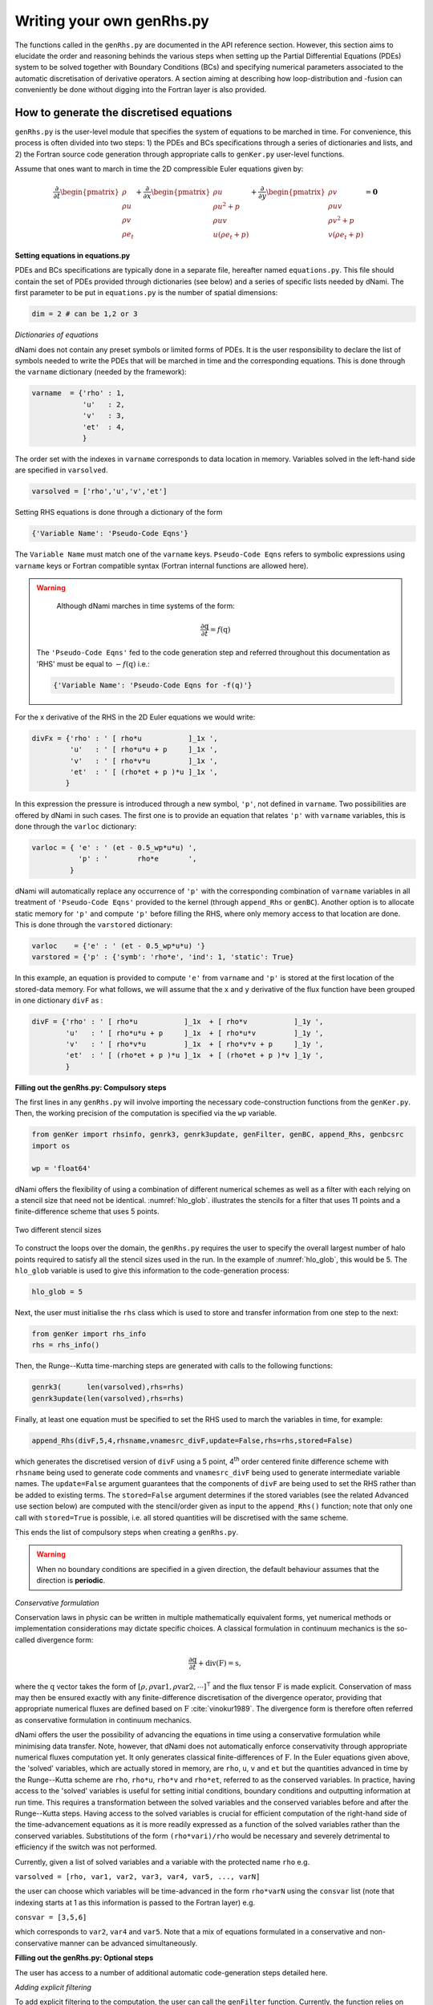 Writing your own genRhs.py
***************************

The functions called in the ``genRhs.py`` are documented in the API reference section. However, this section aims to elucidate the order and reasoning behinds the various steps when setting up the Partial Differential Equations (PDEs) system to be solved together with Boundary Conditions (BCs) and specifying numerical parameters associated to the automatic discretisation of derivative operators. A section aiming at describing how loop-distribution and -fusion can conveniently be done without digging into the Fortran layer is also provided.

How to generate the discretised equations
########################################################

``genRhs.py`` is the user-level module that specifies the system of equations to be marched in time. For convenience, this process is often divided into two steps: 1) the PDEs and BCs specifications through a series of dictionaries and lists, and 2) the Fortran source code generation through appropriate calls to ``genKer.py`` user-level functions.

Assume that ones want to march in time the 2D compressible Euler equations given by:

.. math::

   \dfrac{\partial }{\partial t} \begin{pmatrix} \rho  \\ \rho u \\ \rho v  \\ \rho e_t \end{pmatrix}  + \dfrac{\partial }{\partial x} \begin{pmatrix} \rho u   \\ \rho u^2 + p \\ \rho u v    \\ u ( \rho e_t + p) \end{pmatrix}  + \dfrac{\partial }{\partial y} \begin{pmatrix} \rho v   \\ \rho u v \\ \rho v^2 + p    \\ v ( \rho e_t + p) \end{pmatrix} = \mathbf{0}

**Setting equations in equations.py**
 
PDEs and BCs specifications are typically done in a separate file, hereafter named ``equations.py``. This file should contain the set of PDEs provided through dictionaries (see below) and a series of specific lists needed by dNami. The first parameter to be put in ``equations.py`` is the number of spatial dimensions:

.. code-block:: python

			dim = 2 # can be 1,2 or 3

*Dictionaries of equations*

dNami does not contain any preset symbols or limited forms of PDEs. It is the user responsibility to declare the list of symbols needed to write the PDEs that will be marched in time and the corresponding equations. This is done through the ``varname`` dictionary (needed by the framework):

.. code-block:: python

	varname  = {'rho' : 1,
		    'u'   : 2,
		    'v'   : 3,
		    'et'  : 4, 
		    }

The order set with the indexes in ``varname`` corresponds to data location in memory. Variables solved in the left-hand side are specified in ``varsolved``.

.. code-block:: python

	varsolved = ['rho','u','v','et']

Setting RHS equations is done through a dictionary of the form 

.. code-block:: python

	{'Variable Name': 'Pseudo-Code Eqns'}

The ``Variable Name`` must match one of the ``varname`` keys. ``Pseudo-Code Eqns`` refers to symbolic expressions using ``varname`` keys or Fortran compatible syntax (Fortran internal functions are allowed here). 

.. warning::

	Although dNami marches in time systems of the form:

	.. math::

   		\dfrac{\partial \textbf{q} }{\partial t} = f\left( \textbf{q} \right)

    The ``'Pseudo-Code Eqns'`` fed to the code generation step and referred throughout this documentation as 'RHS' must be equal to :math:`-f(\textbf{q})` i.e.: 

    .. code-block:: python

        {'Variable Name': 'Pseudo-Code Eqns for -f(q)'}



For the x derivative of the RHS in the 2D Euler equations we would write:

.. code-block:: python
	
	divFx = {'rho' : ' [ rho*u           ]_1x ', 
    		 'u'   : ' [ rho*u*u + p     ]_1x ', 
    		 'v'   : ' [ rho*v*u         ]_1x ', 
    		 'et'  : ' [ (rho*et + p )*u ]_1x ', 
                }

In this expression the pressure is introduced through a new symbol, ``'p'``, not defined in ``varname``. Two possibilities are offered by dNami in such cases. The first one is to provide an equation that relates ``'p'`` with ``varname`` variables, this is done through the ``varloc`` dictionary:

.. code-block:: python

        varloc = { 'e' : ' (et - 0.5_wp*u*u) ',                        
                   'p' : '       rho*e       ',                        
                 }

dNami will automatically replace any occurrence of ``'p'`` with the corresponding combination of ``varname`` variables in all treatment of ``'Pseudo-Code Eqns'`` provided to the kernel (through ``append_Rhs`` or ``genBC``).
Another option is to allocate static memory for ``'p'`` and compute ``'p'`` before filling the RHS, where only memory access to that location are done. This is done through the ``varstored`` dictionary:

.. code-block:: python
	
	varloc    = {'e' : ' (et - 0.5_wp*u*u) '}                      
	varstored = {'p' : {'symb': 'rho*e', 'ind': 1, 'static': True}

In this example, an equation is provided to compute ``'e'`` from ``varname`` and ``'p'`` is stored at the first location of the stored-data memory. For what follows, we will assume that the ``x`` and ``y`` derivative of the flux function have been grouped in one dictionary ``divF`` as :

.. code-block:: python
	
	divF = {'rho' : ' [ rho*u           ]_1x  + [ rho*v           ]_1y ', 
    		'u'   : ' [ rho*u*u + p     ]_1x  + [ rho*u*v         ]_1y ', 
    		'v'   : ' [ rho*v*u         ]_1x  + [ rho*v*v + p     ]_1y ', 
    		'et'  : ' [ (rho*et + p )*u ]_1x  + [ (rho*et + p )*v ]_1y ', 
                }

**Filling out the genRhs.py: Compulsory steps**

The first lines in any ``genRhs.py`` will involve importing the necessary code-construction functions from the ``genKer.py``. Then, the working precision of the computation is specified via the ``wp`` variable.  

.. code-block:: python

        from genKer import rhsinfo, genrk3, genrk3update, genFilter, genBC, append_Rhs, genbcsrc
        import os 
        
        wp = 'float64'

dNami offers the flexibility of using a combination of different numerical schemes as well as a filter with each relying on a stencil size that need not be identical. :numref:`hlo_glob`. illustrates the stencils for a filter that uses 11 points and a finite-difference scheme that uses 5 points. 

.. _hlo_glob: 
.. figure:: img/halo_glob.png
   :width: 70%
   :align: center

   Two different stencil sizes 

To construct the loops over the domain, the ``genRhs.py`` requires the user to specify the overall largest number of halo points required to satisfy all the stencil sizes used in the run. In the example of :numref:`hlo_glob`, this would be 5. The ``hlo_glob`` variable is used to give this information to the code-generation process:

.. code-block:: python

        hlo_glob = 5

Next, the user must initialise the ``rhs`` class which is used to store and transfer information from one step to the next: 

.. code-block:: python

    from genKer import rhs_info    
    rhs = rhs_info()

Then, the Runge--Kutta time-marching steps are generated with calls to the following functions:

.. code-block:: python

    genrk3(      len(varsolved),rhs=rhs) 
    genrk3update(len(varsolved),rhs=rhs)

Finally, at least one equation must be specified to set the RHS used to march the variables in time, for example:

.. code-block:: python

	append_Rhs(divF,5,4,rhsname,vnamesrc_divF,update=False,rhs=rhs,stored=False)

which generates the discretised version of ``divF`` using a 5 point, 4\ :sup:`th` order centered finite difference scheme with ``rhsname`` being used to generate code comments and ``vnamesrc_divF`` being used to generate intermediate variable names. The ``update=False`` argument guarantees that the components of ``divF`` are being used to set the RHS rather than be added to existing terms. The ``stored=False`` argument determines if the stored variables (see the related Advanced use section below) are computed with the stencil/order given as input to the ``append_Rhs()`` function; note that only one call with ``stored=True`` is possible, i.e. all stored quantities will be discretised with the same scheme. 

This ends the list of compulsory steps when creating a ``genRhs.py``. 

.. warning::

    When no boundary conditions are specified in a given direction, the default behaviour assumes that the direction is **periodic**. 
        
*Conservative formulation*

Conservation laws in physic can be written in multiple mathematically equivalent forms, yet numerical methods or implementation considerations may dictate specific choices. A classical formulation in continuum mechanics is the so-called divergence form:

.. math::
    \dfrac{\partial \textbf{q}}{\partial t} + \textbf{div} \left( \textbf{F} \right) = \textbf{s}, 

where the :math:`\textbf{q}` vector takes the form of :math:`\left[ \rho, \rho \mathrm{var1}, \rho \mathrm{var2},\cdots\right]^{\intercal}` and the flux tensor :math:`\textbf{F}` is made explicit. Conservation of mass may then be ensured exactly with any finite-difference discretisation of the divergence operator, providing that appropriate numerical fluxes are defined based on :math:`\textbf{F}` :cite:`vinokur1989`. The divergence form is therefore often referred as conservative formulation in continuum mechanics. 

dNami offers the user the possibility of advancing the equations in time using a conservative formulation while minimising data transfer. Note, however, that dNami does not automatically enforce conservativity through appropriate numerical fluxes computation yet. It only generates classical finite-differences of :math:`\textbf{F}`. In the Euler equations given above, the 'solved' variables, which are actually stored in memory, are ``rho``, ``u``, ``v`` and ``et`` but the quantities advanced in time by the Runge--Kutta scheme are ``rho``, ``rho*u``, ``rho*v`` and ``rho*et``, referred to as the conserved variables. In practice, having access to the 'solved' variables is useful for setting initial conditions, boundary conditions and outputting information at run time. This requires a transformation between the solved variables and the conserved variables before and after the Runge--Kutta steps. Having access to the solved variables is crucial for efficient computation of the right-hand side of the time-advancement equations as it is more readily expressed as a function of the solved variables rather than the conserved variables. Substitutions of the form ``(rho*vari)/rho`` would be necessary and severely detrimental to efficiency if the switch was not performed. 

Currently, given a list of solved variables and a variable with the protected name ``rho`` e.g.    

``varsolved = [rho, var1, var2, var3, var4, var5, ..., varN]``

the user can choose which variables will be time-advanced in the form ``rho*varN`` using the ``consvar`` list (note that indexing starts at 1 as this information is passed to the Fortran layer) e.g.

``consvar = [3,5,6]``

which corresponds to ``var2``, ``var4`` and ``var5``. Note that a mix of equations formulated in a conservative and non-conservative manner can be advanced simultaneously. 

**Filling out the genRhs.py: Optional steps**

The user has access to a number of additional automatic code-generation steps detailed here.  

*Adding explicit filtering*

To add explicit filtering to the computation, the user can call the ``genFilter`` function. Currently, the function relies on pre-specified coefficients for a given stencil/order (which can be found at the start of the ``genKer.py`` file). For example, the following code block generates code to apply a standard 11 point, 10\ :sup:`th` order filter to each of the directions (between 1 and 3 depending on ``dim``): 

.. code-block:: python

    # Generate Filters (if required):      
    genFilter(11,10,len(varsolved),rhs=rhs)

The user can specify the filter amplitude in the ``compute.py``. 

*Adding boundary conditions*

When non-periodic boundary conditions are enforced, the user must do two things: choose what happens between the core and the boundaries (i.e. those who do not have enough neighbours for the full stencil width) and specify the boundary conditions. These two sets of points are illustrated in :numref:`non_core_and_edge`. 

.. _non_core_and_edge: 
.. figure:: img/bc.png
   :width: 70%
   :align: center

   The two sets of points that must be managed seperately from the core of the domain: the physical boundary points (orange) and the points that do not have enough neighbours for the full stencil width (red)


Both of these cases are dealt with via calls to the ``genBC()`` function.  

The following code block details the two steps: after calling the ``append_Rhs()`` function, a first call to ``genBC()`` is made. This performs an automatic stencil and order reduction of the finite-difference schemes and the filter (based on the set of coefficients currently included in dNami) as the boundary is approached. However this does nothing for the actual boundary point (shown in orange in :numref:`non_core_and_edge`). That point is handled by additional calls to ``genBC()`` for each boundary condition (points in 1D, corner and lines in 2D, corners, lines and faces in 3D). For each, the user can specify whether the boundary condition acts on a primitive variable or on the RHS via the ``setbc`` argument. In the dictionary in the list supplied to this argument, the ``'char'`` is a name variable used for code comments, ``'i1'`` refers to the location of the boundary (here face 'i1' which in 1D is a point) and ``rhs`` which means that the equations supplied in ``src_phybc_wave_i1`` are to act on the RHS.  

.. code-block:: python

        #... <- append_Rhs() calls made here 

        # Progressive stencil/order adjustement from domain to boundary 
        genBC(divF,3,2,rhsname,vnamesrc_divF,update=False,rhs=rhs)

        # Boundary conditions on d(q)/dt
        #i1
        genBC(src_phybc_wave_i1  ,3,2,rhsname,vnamesrc_divFbc,setbc=[True,{'char':{'i1'. :['rhs']}}],update=False,rhs=rhs)
        #imax
        genBC(src_phybc_wave_imax,3,2,rhsname,vnamesrc_divFbc,setbc=[True,{'char':{'imax':['rhs']}}],update=False,rhs=rhs)

In 3D, if non-periodic condition are desired then a boundary condition for each physical boundary must be supplied i.e. face ``i1``, line ``i1j1``, corner ``i1j1k1``, face ``imax``, line ``imaxj1`` and so on ...  

Advanced use: control of the Fortran loop distribution
######################################################

For optimisation purposes, the user can choose to split the 'do-loops' generated from the pseudo-code in a number of different ways. Here we present a simple way to split the 'do-loops' over the components of the RHS (other alternatives include splitting by derivative direction, splitting by groups of terms, etc) which can lead to more efficient memory access for certain configurations. 

Let us assume that the user has created the following ``equations.py`` for their one-dimensional case:

.. code-block:: python

        # - Local variables
        varloc = { 'e'  : ' (et - 0.5_wp*u*u) ',  # internal energy
                   'p'  : 'delta*rho*e        ',  # pressure equation of state
                 }

        # - Divergence of the flux function 
        divF   = {  
                  'rho' : ' [ rho*u          ]_1x ', 
                  'u'   : ' [ rho*u*u + p    ]_1x ', 
                  'et'  : ' [ u*(rho*et + p) ]_1x ', 
                 }

In addition, the dictionaries containing the term nomenclature for the Fortran code are:

.. code-block:: python

        # .. for comments in the Fortran file
        rhsname       = {'rho'  : 'd(rho)/dt',
                         'u'    : 'd(rho u)/dt',
                         'et'   : 'd(rho et)/dt',
                        }

        # .. name tags to use for intermediate variables created by the constructor
        vnamesrc_divF = {'rho'  : 'FluRx',
                         'u'    : 'FluMx',
                         'et'   : 'FluEx',
			}

which are used to set variable names and generate comments in the Fortran code blocks below. Simply passing the ``divF`` dictionary to the ``append_Rhs`` function: 

.. code-block:: python

	append_Rhs(divF,3,2,rhsname,vnamesrc_divF,update=False,rhs=rhs)

will produce the following Fortran code:

.. code-block:: fortran


        !***********************************************************
        !                                                           
        ! Start building RHS with source terms (1D) ****************
        !                                                           
        !***********************************************************


         
              do i=idloop(1),idloop(2) 


        !***********************************************************
        !                                                           
        ! building source terms in RHS for d(rho)/dt ***************
        !                                                           
        !***********************************************************


        !~~~~~~~~~~~~~~~~~~~~~~~~~~~~~~~~~~~~~~~~~~~~~~~~~~~~~~~~~~~
        !
        ! [rho*u]_1x
        !
        !~~~~~~~~~~~~~~~~~~~~~~~~~~~~~~~~~~~~~~~~~~~~~~~~~~~~~~~~~~~

        d1_FluRx_dx_0_im1jk = q(i-1,indvars(1))*q(i-1,indvars(2))

        d1_FluRx_dx_0_ip1jk = q(i+1,indvars(1))*q(i+1,indvars(2))

        d1_FluRx_dx_0_ijk = -&
                  0.5_wp*d1_FluRx_dx_0_im1jk+&
                  0.5_wp*d1_FluRx_dx_0_ip1jk

        d1_FluRx_dx_0_ijk = d1_FluRx_dx_0_ijk*param_float(1)



        !***********************************************************
        !                                                           
        ! Update RHS terms for d(rho)/dt ***************************
        !                                                           
        !***********************************************************


        rhs(i,indvars(1)) =   -  ( d1_FluRx_dx_0_ijk ) 



        !***********************************************************
        !                                                           
        ! building source terms in RHS for d(rho u)/dt *************
        !                                                           
        !***********************************************************


        !~~~~~~~~~~~~~~~~~~~~~~~~~~~~~~~~~~~~~~~~~~~~~~~~~~~~~~~~~~~
        !
        ! [rho*u*u+p]_1x
        !
        !~~~~~~~~~~~~~~~~~~~~~~~~~~~~~~~~~~~~~~~~~~~~~~~~~~~~~~~~~~~

        d1_FluMx_dx_0_im1jk = q(i-1,indvars(1))*q(i-1,indvars(2))*q(i-1,indvars(2))+param_float(1 + 5)*q(i-1,indvars(1))*((q(i-1,indvars(3))-&
                            0.5_wp*q(i-1,indvars(2))*q(i-1,indvars(2))))

        d1_FluMx_dx_0_ip1jk = q(i+1,indvars(1))*q(i+1,indvars(2))*q(i+1,indvars(2))+param_float(1 + 5)*q(i+1,indvars(1))*((q(i+1,indvars(3))-&
                            0.5_wp*q(i+1,indvars(2))*q(i+1,indvars(2))))

        d1_FluMx_dx_0_ijk = -&
                  0.5_wp*d1_FluMx_dx_0_im1jk+&
                  0.5_wp*d1_FluMx_dx_0_ip1jk

        d1_FluMx_dx_0_ijk = d1_FluMx_dx_0_ijk*param_float(1)



        !***********************************************************
        !                                                           
        ! Update RHS terms for d(rho u)/dt *************************
        !                                                           
        !***********************************************************


        rhs(i,indvars(2)) =   -  ( d1_FluMx_dx_0_ijk ) 



        !***********************************************************
        !                                                           
        ! building source terms in RHS for d(rho et)/dt ************
        !                                                           
        !***********************************************************


        !~~~~~~~~~~~~~~~~~~~~~~~~~~~~~~~~~~~~~~~~~~~~~~~~~~~~~~~~~~~
        !
        ! [u*(rho*et+p)]_1x
        !
        !~~~~~~~~~~~~~~~~~~~~~~~~~~~~~~~~~~~~~~~~~~~~~~~~~~~~~~~~~~~

        d1_FluEx_dx_0_im1jk = q(i-1,indvars(2))*(q(i-1,indvars(1))*q(i-1,indvars(3))+&
                            param_float(1 + 5)*q(i-1,indvars(1))*((q(i-1,indvars(3))-&
                            0.5_wp*q(i-1,indvars(2))*q(i-1,indvars(2)))))

        d1_FluEx_dx_0_ip1jk = q(i+1,indvars(2))*(q(i+1,indvars(1))*q(i+1,indvars(3))+&
                            param_float(1 + 5)*q(i+1,indvars(1))*((q(i+1,indvars(3))-&
                            0.5_wp*q(i+1,indvars(2))*q(i+1,indvars(2)))))

        d1_FluEx_dx_0_ijk = -&
                  0.5_wp*d1_FluEx_dx_0_im1jk+&
                  0.5_wp*d1_FluEx_dx_0_ip1jk

        d1_FluEx_dx_0_ijk = d1_FluEx_dx_0_ijk*param_float(1)



        !***********************************************************
        !                                                           
        ! Update RHS terms for d(rho et)/dt ************************
        !                                                           
        !***********************************************************


        rhs(i,indvars(3)) =   -  ( d1_FluEx_dx_0_ijk ) 

           enddo

This is a single 'do-loop' over the points in the x-direction which updates all three components of the RHS. However, a simple modification of the call the ``append_Rhs()`` function allows the user to split the Fortran code into three seperate x-direction loops. Three calls are made to the ``append_Rhs()`` function with a dictionnary of a single components of the RHS being passed as the input each time: 

.. code-block:: python

    append_Rhs({'rho': divF['rho']}, 3, 2, {'rho': rhsname['rho']}, {'rho':vnamesrc_divF['rho']}, update=False,rhs=rhs,stored=True )
    append_Rhs({'u'  : divF['u']  }, 3, 2, {'u'  : rhsname['u']  }, {'u'  :vnamesrc_divF['u']  }, update=False,rhs=rhs,stored=False)                           
    append_Rhs({'et' : divF['et'] }, 3, 2, {'et' : rhsname['et'] }, {'et' :vnamesrc_divF['et'] }, update=False,rhs=rhs,stored=False)                           

This will procude the following three 'do-loops' in the Fortran code:


.. code-block:: fortran

        !***********************************************************
        !                                                           
        ! Start building RHS with source terms (1D) ****************
        !                                                           
        !***********************************************************


         
              do i=idloop(1),idloop(2) 


        !***********************************************************
        !                                                           
        ! building source terms in RHS for d(rho)/dt ***************
        !                                                           
        !***********************************************************


        !~~~~~~~~~~~~~~~~~~~~~~~~~~~~~~~~~~~~~~~~~~~~~~~~~~~~~~~~~~~
        !
        ! [rho*u]_1x
        !
        !~~~~~~~~~~~~~~~~~~~~~~~~~~~~~~~~~~~~~~~~~~~~~~~~~~~~~~~~~~~

        d1_FluRx_dx_0_im1jk = q(i-1,indvars(1))*q(i-1,indvars(2))

        d1_FluRx_dx_0_ip1jk = q(i+1,indvars(1))*q(i+1,indvars(2))

        d1_FluRx_dx_0_ijk = -&
                  0.5_wp*d1_FluRx_dx_0_im1jk+&
                  0.5_wp*d1_FluRx_dx_0_ip1jk

        d1_FluRx_dx_0_ijk = d1_FluRx_dx_0_ijk*param_float(1)



        !***********************************************************
        !                                                           
        ! Update RHS terms for d(rho)/dt ***************************
        !                                                           
        !***********************************************************


        rhs(i,indvars(1)) =   -  ( d1_FluRx_dx_0_ijk ) 

           enddo


        !***********************************************************
        !                                                           
        ! Start building RHS with source terms (1D) ****************
        !                                                           
        !***********************************************************


         
              do i=idloop(1),idloop(2) 


        !***********************************************************
        !                                                           
        ! building source terms in RHS for d(rho u)/dt *************
        !                                                           
        !***********************************************************


        !~~~~~~~~~~~~~~~~~~~~~~~~~~~~~~~~~~~~~~~~~~~~~~~~~~~~~~~~~~~
        !
        ! [rho*u*u+p]_1x
        !
        !~~~~~~~~~~~~~~~~~~~~~~~~~~~~~~~~~~~~~~~~~~~~~~~~~~~~~~~~~~~

        d1_FluMx_dx_0_im1jk = q(i-1,indvars(1))*q(i-1,indvars(2))*q(i-1,indvars(2))+param_float(1 + 5)*q(i-1,indvars(1))*((q(i-1,indvars(3))-&
                            0.5_wp*q(i-1,indvars(2))*q(i-1,indvars(2))))

        d1_FluMx_dx_0_ip1jk = q(i+1,indvars(1))*q(i+1,indvars(2))*q(i+1,indvars(2))+param_float(1 + 5)*q(i+1,indvars(1))*((q(i+1,indvars(3))-&
                            0.5_wp*q(i+1,indvars(2))*q(i+1,indvars(2))))

        d1_FluMx_dx_0_ijk = -&
                  0.5_wp*d1_FluMx_dx_0_im1jk+&
                  0.5_wp*d1_FluMx_dx_0_ip1jk

        d1_FluMx_dx_0_ijk = d1_FluMx_dx_0_ijk*param_float(1)



        !***********************************************************
        !                                                           
        ! Update RHS terms for d(rho u)/dt *************************
        !                                                           
        !***********************************************************


        rhs(i,indvars(2)) =   -  ( d1_FluMx_dx_0_ijk ) 

           enddo


        !***********************************************************
        !                                                           
        ! Start building RHS with source terms (1D) ****************
        !                                                           
        !***********************************************************


         
              do i=idloop(1),idloop(2) 


        !***********************************************************
        !                                                           
        ! building source terms in RHS for d(rho et)/dt ************
        !                                                           
        !***********************************************************


        !~~~~~~~~~~~~~~~~~~~~~~~~~~~~~~~~~~~~~~~~~~~~~~~~~~~~~~~~~~~
        !
        ! [u*(rho*et+p)]_1x
        !
        !~~~~~~~~~~~~~~~~~~~~~~~~~~~~~~~~~~~~~~~~~~~~~~~~~~~~~~~~~~~

        d1_FluEx_dx_0_im1jk = q(i-1,indvars(2))*(q(i-1,indvars(1))*q(i-1,indvars(3))+&
                            param_float(1 + 5)*q(i-1,indvars(1))*((q(i-1,indvars(3))-&
                            0.5_wp*q(i-1,indvars(2))*q(i-1,indvars(2)))))

        d1_FluEx_dx_0_ip1jk = q(i+1,indvars(2))*(q(i+1,indvars(1))*q(i+1,indvars(3))+&
                            param_float(1 + 5)*q(i+1,indvars(1))*((q(i+1,indvars(3))-&
                            0.5_wp*q(i+1,indvars(2))*q(i+1,indvars(2)))))

        d1_FluEx_dx_0_ijk = -&
                  0.5_wp*d1_FluEx_dx_0_im1jk+&
                  0.5_wp*d1_FluEx_dx_0_ip1jk

        d1_FluEx_dx_0_ijk = d1_FluEx_dx_0_ijk*param_float(1)



        !***********************************************************
        !                                                           
        ! Update RHS terms for d(rho et)/dt ************************
        !                                                           
        !***********************************************************


        rhs(i,indvars(3)) =   -  ( d1_FluEx_dx_0_ijk ) 

           enddo


Advanced use: alias for a quantity vs storing a quantity  
########################################################

For performance purposes, when building their ``equations.py``, the user can choose to either have aliases for intermediate variables in their RHS expression which are replaced when the pseudo-code is turned into Fortran **or** compute intermediate variables which are stored in  memory and later loaded when computing the RHS. Simplistically, the first approach results in a lower memory footprint but higher arithmetic intensity whereas the second approach requires more memory, accessing these additional memory addresses has a lower arithmetic intensity.    

Let us assume that the user has created an almost identical ``equations.py`` to the one in the previous sub-section for their one-dimensional case, but this time ``p`` is a stored variable :

.. code-block:: python

        # - Local variables
        varloc = { 'e' : ' (et - 0.5_wp*u*u) ',  # internal energy
                  #'p' : '   delta*rho*e     ',  # pressure equation of state - NOT USED, p IS STORED
                 }

	# -- Stored variables
	varstored = {
		      'p' : {'symb'   : " delta * rho * e", 
		             'ind'    : 1,
			     'static' : False},  # pressure equation of state
		    }

        # - Divergence of the flux function 
        divF    = {  
                'rho' : ' [ rho*u          ]_1x ', 
                'u'   : ' [ rho*u*u   + p  ]_1x ', 
                'et'  : ' [ u*(rho*et + p) ]_1x ', 
                }

This results in the following Fortran code, note how ``qst(i-1,indvarsst(1))`` has replaced ``(q(i-1,indvars(3))-0.5_wp*q(i-1,indvars(2))*q(i-1,indvars(2)))`` from the previous sub-section: 

.. code-block:: fortran

	!***********************************************************
	!                                                           
	! Start building RHS with source terms (1D) ****************
	!                                                           
	!***********************************************************


	 
	      do i=idloop(1),idloop(2) 


	!***********************************************************
	!                                                           
	! building source terms in RHS for d(rho)/dt ***************
	!                                                           
	!***********************************************************


	!~~~~~~~~~~~~~~~~~~~~~~~~~~~~~~~~~~~~~~~~~~~~~~~~~~~~~~~~~~~
	!
	! [(rho*u)]_1x
	!
	!~~~~~~~~~~~~~~~~~~~~~~~~~~~~~~~~~~~~~~~~~~~~~~~~~~~~~~~~~~~

	d1_FluRx_dx_0_im1jk = (q(i-1,indvars(1))*q(i-1,indvars(2)))

	d1_FluRx_dx_0_ip1jk = (q(i+1,indvars(1))*q(i+1,indvars(2)))

	d1_FluRx_dx_0_ijk = -&
		  0.5_wp*d1_FluRx_dx_0_im1jk+&
		  0.5_wp*d1_FluRx_dx_0_ip1jk

	d1_FluRx_dx_0_ijk = d1_FluRx_dx_0_ijk*param_float(1)



	!***********************************************************
	!                                                           
	! Update RHS terms for d(rho)/dt ***************************
	!                                                           
	!***********************************************************


	rhs(i,indvars(1)) =   -  ( d1_FluRx_dx_0_ijk ) 



	!***********************************************************
	!                                                           
	! building source terms in RHS for d(rho u)/dt *************
	!                                                           
	!***********************************************************


	!~~~~~~~~~~~~~~~~~~~~~~~~~~~~~~~~~~~~~~~~~~~~~~~~~~~~~~~~~~~
	!
	! [(rho*u*u+p)]_1x
	!
	!~~~~~~~~~~~~~~~~~~~~~~~~~~~~~~~~~~~~~~~~~~~~~~~~~~~~~~~~~~~

	d1_FluMx_dx_0_im1jk = (q(i-1,indvars(1))*q(i-1,indvars(2))*q(i-1,indvars(2))+&
			    qst(i-1,indvarsst(1)))

	d1_FluMx_dx_0_ip1jk = (q(i+1,indvars(1))*q(i+1,indvars(2))*q(i+1,indvars(2))+&
			    qst(i+1,indvarsst(1)))

	d1_FluMx_dx_0_ijk = -&
		  0.5_wp*d1_FluMx_dx_0_im1jk+&
		  0.5_wp*d1_FluMx_dx_0_ip1jk

	d1_FluMx_dx_0_ijk = d1_FluMx_dx_0_ijk*param_float(1)



	!***********************************************************
	!                                                           
	! Update RHS terms for d(rho u)/dt *************************
	!                                                           
	!***********************************************************


	rhs(i,indvars(2)) =   -  ( d1_FluMx_dx_0_ijk ) 



	!***********************************************************
	!                                                           
	! building source terms in RHS for d(rho et)/dt ************
	!                                                           
	!***********************************************************


	!~~~~~~~~~~~~~~~~~~~~~~~~~~~~~~~~~~~~~~~~~~~~~~~~~~~~~~~~~~~
	!
	! [(u*(rho*et+p))]_1x
	!
	!~~~~~~~~~~~~~~~~~~~~~~~~~~~~~~~~~~~~~~~~~~~~~~~~~~~~~~~~~~~

	d1_FluEx_dx_0_im1jk = (q(i-1,indvars(2))*(q(i-1,indvars(1))*q(i-1,indvars(3))+&
			    qst(i-1,indvarsst(1))))

	d1_FluEx_dx_0_ip1jk = (q(i+1,indvars(2))*(q(i+1,indvars(1))*q(i+1,indvars(3))+&
			    qst(i+1,indvarsst(1))))

	d1_FluEx_dx_0_ijk = -&
		  0.5_wp*d1_FluEx_dx_0_im1jk+&
		  0.5_wp*d1_FluEx_dx_0_ip1jk

	d1_FluEx_dx_0_ijk = d1_FluEx_dx_0_ijk*param_float(1)



	!***********************************************************
	!                                                           
	! Update RHS terms for d(rho et)/dt ************************
	!                                                           
	!***********************************************************


	rhs(i,indvars(3)) =   -  ( d1_FluEx_dx_0_ijk ) 

	   enddo

This change in ``equations.py`` would be accompanied by the relevant call in the ``compute.py`` to compute the stored variable before advancing the solution in time shown below:

.. code-block:: python

    # ... inside the time-loop ...

        # ... inside the RK loop ...

        dMpi.swap(q,hlo,dtree)  
        if 'qstored' in dtree['eqns']['qvec']['views'].keys():
            dn.dnamiF.stored(intparam,fltparam,data)
            dMpi.swap(qstored,hlo,dtree)   
        dn.dnamiF.time_march(intparam,fltparam,data)  

    # ... inside the time-loop ...

This ensure that before each call the time advancement function, the non-static stored variables are updated. 


